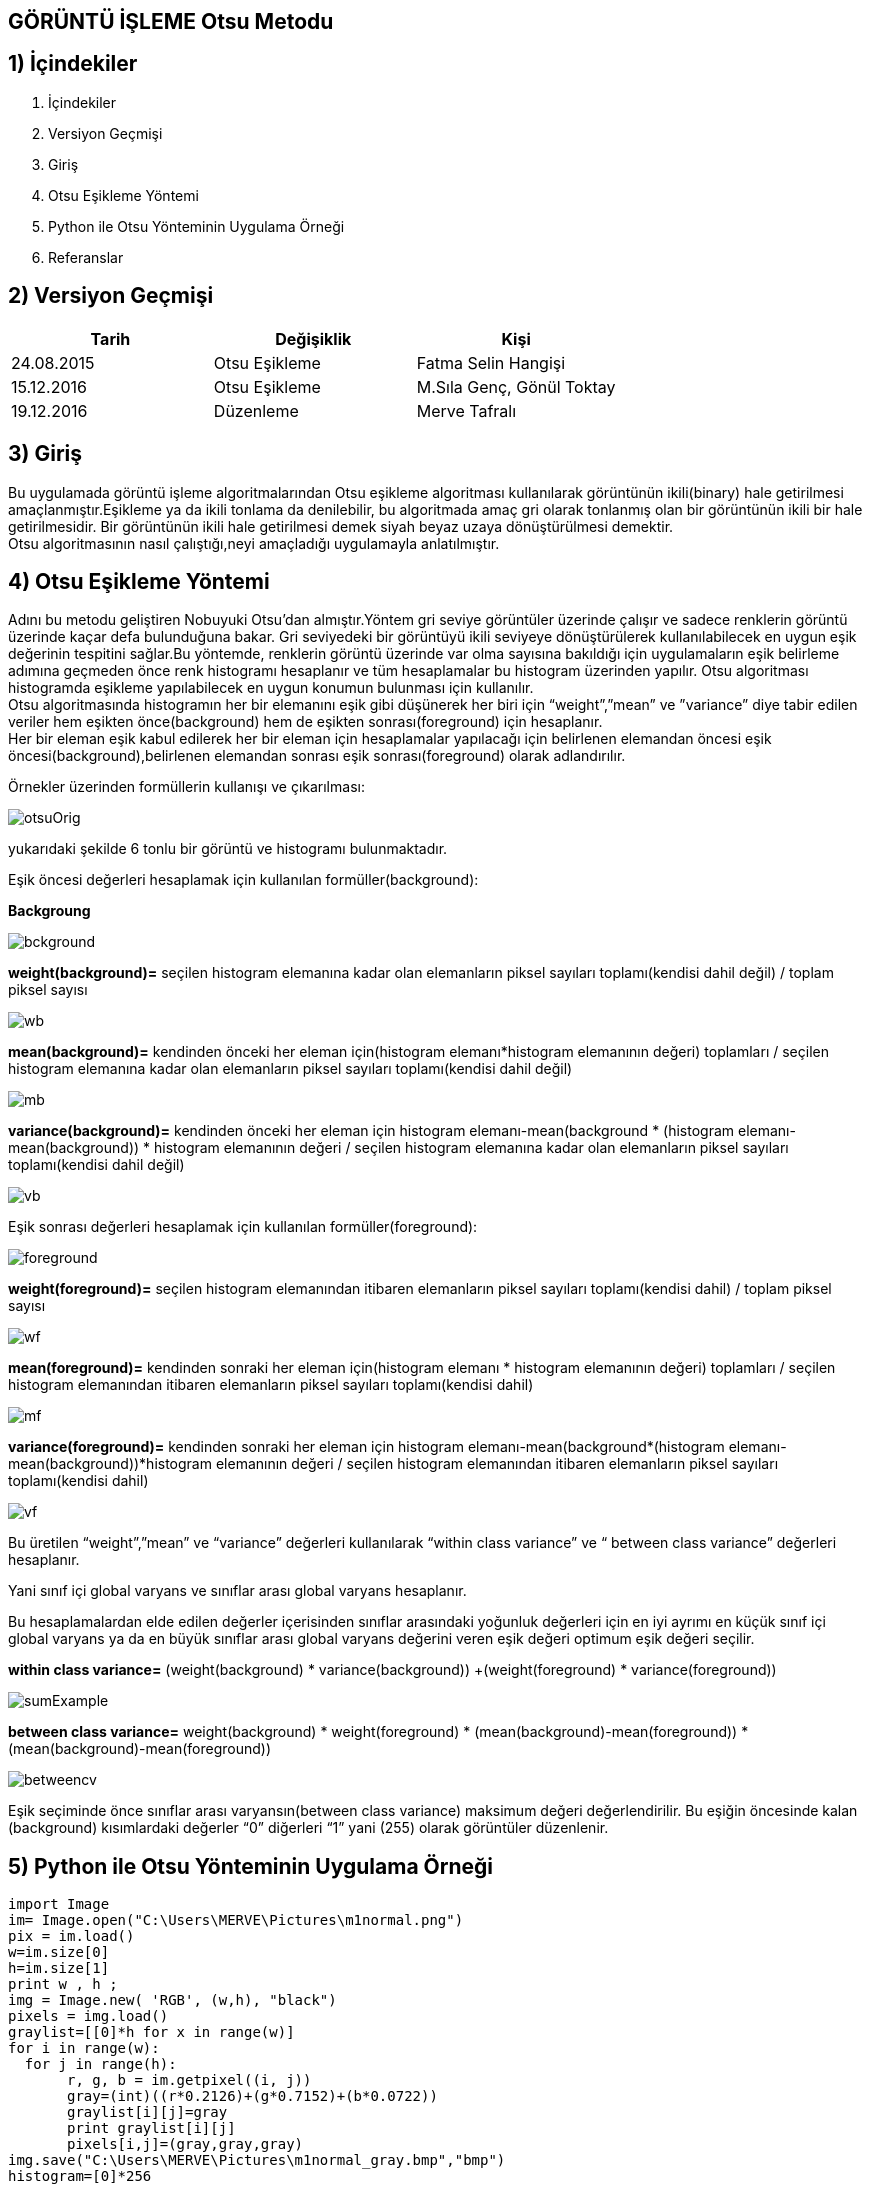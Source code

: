 
== GÖRÜNTÜ İŞLEME Otsu Metodu +

== 1) İçindekiler +
. İçindekiler +
. Versiyon Geçmişi +
. Giriş +
. Otsu Eşikleme Yöntemi +
. Python ile Otsu Yönteminin Uygulama Örneği +
. Referanslar +

== 2) Versiyon Geçmişi +
|===
|Tarih|Değişiklik|Kişi

|24.08.2015
|Otsu Eşikleme

|Fatma Selin Hangişi
|15.12.2016
 
|Otsu Eşikleme
|M.Sıla Genç, Gönül Toktay

|19.12.2016

|Düzenleme
|Merve Tafralı

|===

== 3) Giriş +

Bu uygulamada görüntü işleme algoritmalarından Otsu eşikleme algoritması kullanılarak görüntünün ikili(binary) hale getirilmesi amaçlanmıştır.Eşikleme ya da ikili tonlama da denilebilir, bu algoritmada amaç gri olarak tonlanmış olan bir görüntünün ikili bir hale getirilmesidir. Bir görüntünün ikili hale getirilmesi demek siyah beyaz uzaya dönüştürülmesi demektir. +
Otsu algoritmasının nasıl çalıştığı,neyi amaçladığı uygulamayla anlatılmıştır. +

== 4) Otsu Eşikleme Yöntemi +

Adını bu metodu geliştiren Nobuyuki Otsu’dan almıştır.Yöntem gri seviye görüntüler üzerinde çalışır ve sadece renklerin görüntü üzerinde kaçar defa bulunduğuna bakar.
Gri seviyedeki bir görüntüyü ikili seviyeye dönüştürülerek kullanılabilecek en uygun eşik değerinin tespitini sağlar.Bu yöntemde, renklerin görüntü üzerinde var olma sayısına bakıldığı için uygulamaların eşik belirleme
adımına geçmeden önce renk histogramı hesaplanır ve tüm hesaplamalar bu histogram üzerinden yapılır.
Otsu algoritması histogramda eşikleme yapılabilecek en uygun konumun bulunması için kullanılır. +
Otsu algoritmasında histogramın her bir elemanını eşik gibi düşünerek her biri için “weight”,”mean” ve ”variance” diye tabir edilen veriler hem eşikten önce(background) 
hem de eşikten sonrası(foreground) için hesaplanır. +
Her bir eleman eşik kabul edilerek her bir eleman için hesaplamalar yapılacağı için belirlenen elemandan öncesi eşik öncesi(background),belirlenen elemandan sonrası eşik sonrası(foreground) olarak adlandırılır. +

Örnekler üzerinden formüllerin kullanışı ve çıkarılması: +

image::otsuOrig.png[] 


yukarıdaki şekilde 6 tonlu bir görüntü ve histogramı bulunmaktadır.

Eşik öncesi değerleri hesaplamak için kullanılan formüller(background): +


*Backgroung*

image::bckground.png[]


*weight(background)=* seçilen histogram elemanına kadar olan elemanların piksel sayıları toplamı(kendisi dahil değil) / toplam piksel sayısı +

image::wb.png[]

*mean(background)=* kendinden önceki her eleman için(histogram elemanı*histogram elemanının değeri) toplamları / seçilen histogram elemanına kadar olan elemanların piksel sayıları toplamı(kendisi dahil değil) +

image::mb.png[] 


*variance(background)=*  kendinden önceki her eleman için ((histogram elemanı-mean(background)) * (histogram elemanı-mean(background)) * histogram elemanının değeri / seçilen histogram elemanına kadar olan elemanların piksel sayıları toplamı(kendisi dahil değil) +


image::vb.png[] 

Eşik sonrası değerleri hesaplamak için kullanılan formüller(foreground): +


image::foreground.png[] 

*weight(foreground)=* seçilen histogram elemanından itibaren elemanların piksel sayıları toplamı(kendisi dahil) / toplam piksel sayısı

image::wf.png[] 

*mean(foreground)=* kendinden sonraki her eleman için(histogram elemanı * histogram elemanının değeri) toplamları / seçilen histogram elemanından itibaren elemanların piksel sayıları toplamı(kendisi dahil) +

image::mf.png[] 

*variance(foreground)=* kendinden sonraki her eleman için ((histogram elemanı-mean(background))*(histogram elemanı-mean(background))*histogram elemanının değeri / seçilen histogram elemanından itibaren elemanların piksel sayıları toplamı(kendisi dahil) +

image::vf.png[]

Bu üretilen “weight”,”mean” ve “variance” değerleri kullanılarak “within class variance” ve “ between class variance” değerleri hesaplanır. +

Yani sınıf içi global varyans ve sınıflar arası global varyans hesaplanır. +

Bu hesaplamalardan elde edilen değerler içerisinden sınıflar arasındaki yoğunluk değerleri için en iyi ayrımı en küçük sınıf içi global 
varyans ya da en büyük sınıflar arası global varyans değerini veren eşik değeri optimum eşik değeri seçilir. +

*within class variance=*  (weight(background) * variance(background)) +(weight(foreground) * variance(foreground)) +

image::sumExample.png[] 

*between class variance=*  weight(background) * weight(foreground) * (mean(background)-mean(foreground)) * (mean(background)-mean(foreground)) +

image::betweencv.png[]

Eşik seçiminde önce sınıflar arası varyansın(between class variance) maksimum değeri değerlendirilir.
Bu eşiğin öncesinde kalan (background) kısımlardaki değerler “0” diğerleri “1” yani (255) olarak görüntüler düzenlenir. +


== 5) Python ile Otsu Yönteminin Uygulama Örneği +


[[source,python]]
----

import Image
im= Image.open("C:\Users\MERVE\Pictures\m1normal.png")
pix = im.load()
w=im.size[0]
h=im.size[1]
print w , h ;
img = Image.new( 'RGB', (w,h), "black")
pixels = img.load()
graylist=[[0]*h for x in range(w)]
for i in range(w):
  for j in range(h):
       r, g, b = im.getpixel((i, j))
       gray=(int)((r*0.2126)+(g*0.7152)+(b*0.0722))
       graylist[i][j]=gray
       print graylist[i][j]
       pixels[i,j]=(gray,gray,gray)  
img.save("C:\Users\MERVE\Pictures\m1normal_gray.bmp","bmp")
histogram=[0]*256
for m in range (w):
    for n in range(h):
        x=graylist[m][n]
        histogram[x]=histogram[x]+1
def add_back(liste,indis):
    sum_back=0
    for a in range(indis):
        sum_back=sum_back+liste[a]
    return sum_back
def add_fore(liste,indis):
    sum_fore=0
    for b in range(indis,len(histogram)-1,1):
        sum_fore=sum_fore+liste[b]
    return sum_fore
def weight_back(liste,indis):
    wb=float(add_back(liste, indis))/(add_back(liste, len(liste)))
    return wb
def weight_fore(liste,indis):
    wf=float(add_fore(liste,indis))/(add_back(liste,len(liste)))
    return wf
def mean_back(liste,indis):
    mbpay=0
    for d in range (indis-1):
        mbpay=mbpay+(d*liste[d])
    if add_back(liste,indis)==0:
        mb=1
    else:
        mb=float(mbpay)/(add_back(liste,indis))
    return mb
def mean_fore(liste,indis):
    mfpay=0
    for e in range (indis,len(liste)-1,1):
        mfpay=mfpay+(e*liste[e])
    if add_fore(liste,indis)==0:
        mf=1
    else:
        mf=float(mfpay)/(add_fore(liste,indis))
    return mf
def variance_back(liste,indis):
    vbpay=0
    for f in range (indis-1):
        vbpay=vbpay+((f-mean_back(liste,indis))*(f-mean_back(liste,indis))*liste[f])
    if add_back(liste,indis)==0:
        vb=1
    else:
        vb=float(vbpay)/(add_back(liste,indis))
    return vb
def variance_fore(liste,indis):
    vfpay=0
    for g in range (indis,len(liste)-1,1):
        vfpay=vfpay+((g-mean_fore(liste,indis))*(g-mean_fore(liste,indis))*g)
    if add_fore(liste,indis)==0:
        vf=1
    else:
        vf=float(vfpay)/(add_fore(liste,indis))
    return vf
def within_class_variance(liste,indis):
    wcv=(weight_back(liste,indis)*variance_back(liste,indis))+(weight_fore(liste,indis)*variance_fore(liste,indis))
    return wcv
def between_class_variance(liste,indis):
    bcv=(weight_back(liste,indis)*weight_fore(liste,indis)*(mean_back(liste,indis)-mean_fore(liste,indis))*(mean_back(liste,indis)-mean_fore(liste,indis)))
    return bcv  
wcv=([0])*256
for z in range (len(histogram)-1):
    wcv[z]=within_class_variance(histogram,z)
bcv=([0])*256
for u in range (len(histogram)-1):
    bcv[u]=between_class_variance(histogram,u)
def esik_wcv(liste):
    minimum=liste[0]
    esik=0
    for t in range (1,len(liste)-1):
        if liste[t]<minimum:
            minimum=liste[t]
            esik=t
    return esik
def esik_bcv(liste):
    maximum=liste[0]
    esik=0
    for c in range (1,len(liste)-1):
        if liste[c]>maximum:
            maximum=liste[c]
            esik=c
    return esik
esik_wcv_deger=esik_wcv(wcv)
esik_bcv_deger=esik_bcv(bcv)
print esik_wcv_deger
otsu_image=Image.open("C:\Users\MERVE\Pictures\m1normal_gray.bmp")
otsu=otsu_image.load()
for p in range (w):
    for q in range (h):
        if graylist[p][q]<esik_bcv_deger:
            otsu[p,q]=(0,0,0)
        if graylist[p][q]>esik_bcv_deger:
            otsu[p,q]=(255,255,255)
otsu_image.save("C:\Users\MERVE\Pictures\m1normal_otsu.bmp")

---- 

Resmin orjinal hali +

image::Resim3.png[]

Resmin ağırlık toplama yöntemi ile geldiği son hal +

image::m1agırlık.png[]

Resmin medyan yöntemi ile aldığı son hal +

image::m1medyan.png[]

Otsu yöntemi ile gelidği hal +

image::new2otsu.png[]


== 6) Referanslar +
. http://www.labbookpages.co.uk/software/imgProc/otsuThreshold.html#examples
. http://www.cescript.com/2012/07/otsu-metodu-ile-adaptif-esikleme.html
. http://www.atasoyweb.net/Otsu-Esik-Belirleme-Metodu
. https://en.wikipedia.org/wiki/Otsu%27s_method
. https://en.wikipedia.org/wiki/Otsu%27s_method


